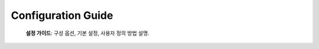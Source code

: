 .. _Configuration_Guide:

Configuration Guide
=================

 **설정 가이드**: 구성 옵션, 기본 설정, 사용자 정의 방법 설명.  
